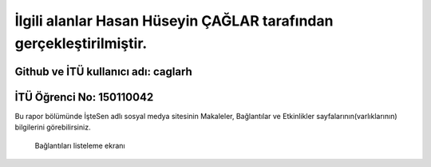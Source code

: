 İlgili alanlar Hasan Hüseyin ÇAĞLAR tarafından gerçekleştirilmiştir.
======
Github ve İTÜ kullanıcı adı: caglarh
------
İTÜ Öğrenci No: 150110042
------

Bu rapor bölümünde İşteSen adlı sosyal medya sitesinin Makaleler, Bağlantılar ve Etkinlikler sayfalarının(varlıklarının) bilgilerini görebilirsiniz.

   Bağlantıları listeleme ekranı
